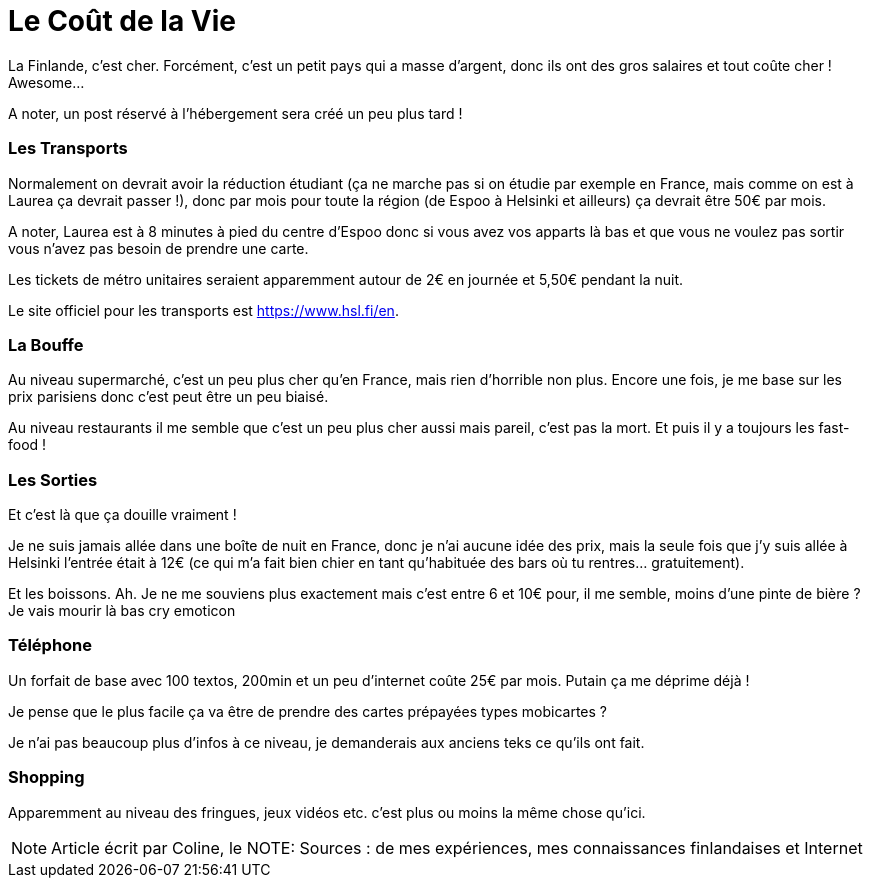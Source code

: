 = Le Coût de la Vie
:hp-tags: vie quotidienne, budget, transports, sorties, téléphone, shopping

La Finlande, c'est cher. Forcément, c'est un petit pays qui a masse d'argent, donc ils ont des gros salaires et tout coûte cher ! Awesome...

A noter, un post réservé à l'hébergement sera créé un peu plus tard !

=== Les Transports

Normalement on devrait avoir la réduction étudiant (ça ne marche pas si on étudie par exemple en France, mais comme on est à Laurea ça devrait passer !), donc par mois pour toute la région (de Espoo à Helsinki et ailleurs) ça devrait être 50€ par mois.

A noter, Laurea est à 8 minutes à pied du centre d'Espoo donc si vous avez vos apparts là bas et que vous ne voulez pas sortir vous n'avez pas besoin de prendre une carte.

Les tickets de métro unitaires seraient apparemment autour de 2€ en journée et 5,50€ pendant la nuit.

Le site officiel pour les transports est https://www.hsl.fi/en.

=== La Bouffe

Au niveau supermarché, c'est un peu plus cher qu'en France, mais rien d'horrible non plus. Encore une fois, je me base sur les prix parisiens donc c'est peut être un peu biaisé.

Au niveau restaurants il me semble que c'est un peu plus cher aussi mais pareil, c'est pas la mort. Et puis il y a toujours les fast-food !

=== Les Sorties

Et c'est là que ça douille vraiment !

Je ne suis jamais allée dans une boîte de nuit en France, donc je n'ai aucune idée des prix, mais la seule fois que j'y suis allée à Helsinki l'entrée était à 12€ (ce qui m'a fait bien chier en tant qu'habituée des bars où tu rentres... gratuitement).

Et les boissons. Ah. Je ne me souviens plus exactement mais c'est entre 6 et 10€ pour, il me semble, moins d'une pinte de bière ? Je vais mourir là bas cry emoticon

=== Téléphone

Un forfait de base avec 100 textos, 200min et un peu d'internet coûte 25€ par mois. Putain ça me déprime déjà !

Je pense que le plus facile ça va être de prendre des cartes prépayées types mobicartes ?

Je n'ai pas beaucoup plus d'infos à ce niveau, je demanderais aux anciens teks ce qu'ils ont fait.

=== Shopping

Apparemment au niveau des fringues, jeux vidéos etc. c'est plus ou moins la même chose qu'ici.


NOTE: Article écrit par Coline, le
NOTE: Sources : de mes expériences, mes connaissances finlandaises et Internet